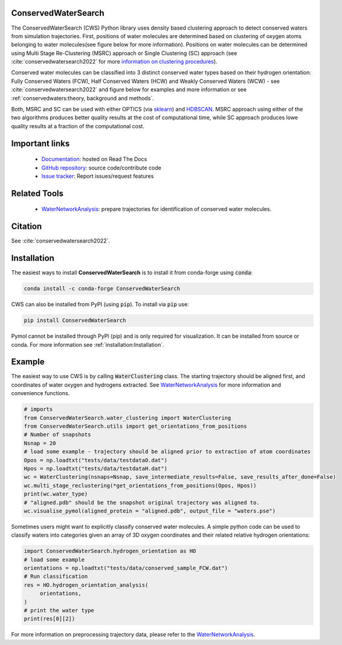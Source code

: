 ConservedWaterSearch
====================

.. image:: https://readthedocs.org/projects/conservedwatersearch/badge/?version=latest
    :target: https://conservedwatersearch.readthedocs.io/en/latest/?badge=latest
.. image:: https://badge.fury.io/py/conservedwatersearch.svg
    :target: https://badge.fury.io/py/conservedwatersearch
.. image:: https://img.shields.io/conda/vn/conda-forge/conservedwatersearch.svg
    :target: https://anaconda.org/conda-forge/conservedwatersearch

The ConservedWaterSearch (CWS) Python library uses density based clustering approach to detect conserved waters from simulation trajectories. First, positions of water molecules are determined based on clustering of oxygen atoms belonging to water molecules(see figure below for more information). Positions on water molecules can be determined using Multi Stage Re-Clustering (MSRC) approach or Single Clustering (SC) approach (see :cite:`conservedwatersearch2022` for more `information on clustering procedures <https://doi.org/10.1021/acs.jcim.2c00801>`_).

.. image:: figs/Scheme.png
  :width: 700

Conserved water molecules can be classified into 3 distinct conserved water types based on their hydrogen orientation: Fully Conserved Waters (FCW), Half Conserved Waters (HCW) and Weakly Conserved Waters (WCW) - see  :cite:`conservedwatersearch2022`  and figure below for examples and more information or see :ref:`conservedwaters:theory, background and methods`.

.. image:: figs/WaterTypes.png
  :width: 700

Both, MSRC and SC can be used with either OPTICS (via `sklearn <https://scikit-learn.org/stable/modules/generated/sklearn.cluster.OPTICS.html>`_) and `HDBSCAN <https://hdbscan.readthedocs.io/en/latest/index.html>`_. MSRC approach using either of the two algorithms produces better quality results at the cost of computational time, while SC approach produces lowe quality results at a fraction of the computational cost.

Important links
===============
	- `Documentation <https://conservedwatersearch.readthedocs.io/en/latest/>`_: hosted on Read The Docs
	- `GitHub repository <https://github.com/JecaTosovic/ConservedWaterSearch>`_: source code/contribute code
	- `Issue tracker <https://github.com/JecaTosovic/ConservedWaterSearch/issues>`_: Report issues/request features

Related Tools
=============
	- `WaterNetworkAnalysis <https://github.com/JecaTosovic/WaterNetworkAnalysis>`_: prepare trajectories for identification of conserved water molecules.

Citation
========
See :cite:`conservedwatersearch2022`.

Installation
============
The easiest ways to install **ConservedWaterSearch** is to install it from conda-forge using :code:`conda`:

.. code:: bash

   conda install -c conda-forge ConservedWaterSearch

CWS can also be installed from PyPI (using :code:`pip`). To install via :code:`pip` use:

.. code:: bash

   pip install ConservedWaterSearch

Pymol cannot be installed through PyPI (pip) and is only required for visualization. It can be installed from source or conda. For more information see :ref:`installation:Installation`.

Example
=======
The easiest way to use CWS is by calling :code:`WaterClustering` class. The starting trajectory should be aligned first, and coordinates of water oxygen and hydrogens extracted. See `WaterNetworkAnalysis  <https://github.com/JecaTosovic/WaterNetworkAnalysis>`_ for more information and convenience functions.

.. code:: python

   # imports
   from ConservedWaterSearch.water_clustering import WaterClustering
   from ConservedWaterSearch.utils import get_orientations_from_positions
   # Number of snapshots
   Nsnap = 20
   # load some example - trajectory should be aligned prior to extraction of atom coordinates
   Opos = np.loadtxt("tests/data/testdataO.dat")
   Hpos = np.loadtxt("tests/data/testdataH.dat")
   wc = WaterClustering(nsnaps=Nsnap, save_intermediate_results=False, save_results_after_done=False)
   wc.multi_stage_reclustering(*get_orientations_from_positions(Opos, Hpos))
   print(wc.water_type)
   # "aligned.pdb" should be the snapshot original trajectory was aligned to.
   wc.visualise_pymol(aligned_protein = "aligned.pdb", output_file = "waters.pse")

Sometimes users might want to explicitly classify conserved water molecules. A simple python code can be used to classify waters into categories given an array of 3D oxygen coordinates and their related relative hydrogen orientations:

.. code:: python

   import ConservedWaterSearch.hydrogen_orientation as HO
   # load some example
   orientations = np.loadtxt("tests/data/conserved_sample_FCW.dat")
   # Run classification
   res = HO.hydrogen_orientation_analysis(
        orientations,
   )
   # print the water type
   print(res[0][2])


For more information on preprocessing trajectory data, please refer to the `WaterNetworkAnalysis  <https://github.com/JecaTosovic/WaterNetworkAnalysis>`_.
